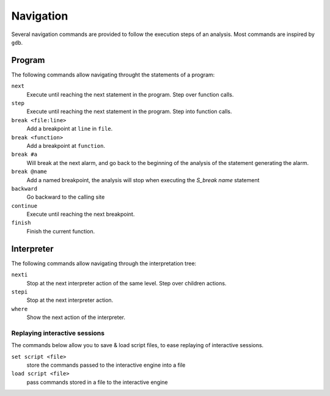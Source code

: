 Navigation
==========

Several navigation commands are provided to follow the execution steps of an analysis.
Most commands are inspired by ``gdb``.

Program
-------

The following commands allow navigating throught the statements of a program:

``next``
  Execute until reaching the next statement in the program. Step over function calls.

``step``
  Execute until reaching the next statement in the program. Step into function calls.

``break <file:line>``
  Add a breakpoint at ``line`` in ``file``.

``break <function>``
  Add a breakpoint at ``function``.

``break #a``
  Will break at the next alarm, and go back to the beginning of the analysis of the statement generating the alarm.

``break @name``
  Add a named breakpoint, the analysis will stop when executing the `S_break name` statement

``backward``
  Go backward to the calling site

``continue``
  Execute until reaching the next breakpoint.

``finish``
  Finish the current function.


Interpreter
-----------

The following commands allow navigating through the interpretation tree:

``nexti``
  Stop at the next interpreter action of the same level. Step over children actions.

``stepi``
  Stop at the next interpreter action.

``where``
  Show the next action of the interpreter.


Replaying interactive sessions
______________________________

The commands below allow you to save & load script files, to ease replaying of interactive sessions.

``set script <file>``
  store the commands passed to the interactive engine into a file

``load script <file>``
  pass commands stored in a file to the interactive engine
